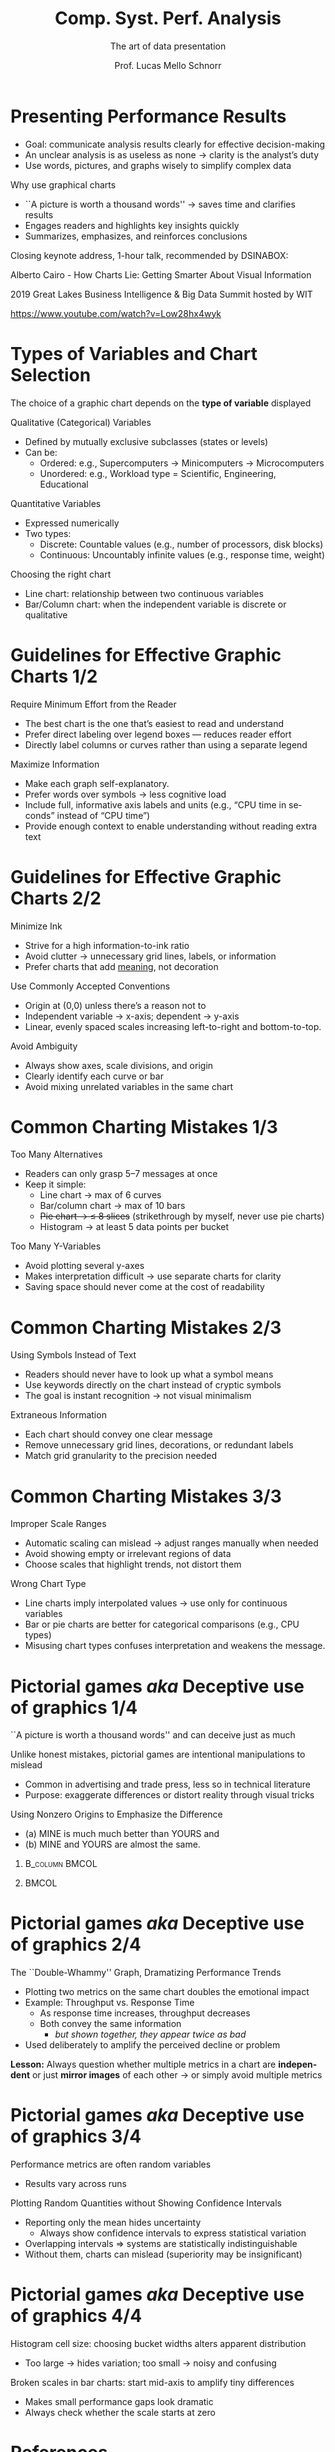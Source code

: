 # -*- coding: utf-8 -*-
# -*- mode: org -*-
#+startup: beamer overview indent
#+LANGUAGE: pt-br
#+TAGS: noexport(n)
#+EXPORT_EXCLUDE_TAGS: noexport
#+EXPORT_SELECT_TAGS: export

#+Title: Comp. Syst. Perf. Analysis
#+SubTitle: The art of data presentation
#+Author: Prof. Lucas Mello Schnorr
#+Date: \copyleft

#+LaTeX_CLASS: beamer
#+LaTeX_CLASS_OPTIONS: [xcolor=dvipsnames,10pt]
#+OPTIONS: H:1 num:t toc:nil \n:nil @:t ::t |:t ^:t -:t f:t *:t <:t
#+LATEX_HEADER: \input{org-babel.tex}

* Presenting Performance Results

- Goal: communicate analysis results clearly for effective decision-making  
- An unclear analysis is as useless as none \to clarity is the analyst’s duty  
- Use words, pictures, and graphs wisely to simplify complex data  

#+latex: \vfill\pause

Why use graphical charts
- ``A picture is worth a thousand words'' \to saves time and clarifies results  
- Engages readers and highlights key insights quickly  
- Summarizes, emphasizes, and reinforces conclusions  

#+latex: \vfill\pause

#+begin_center
Closing keynote address, 1-hour talk, recommended by DSINABOX:

Alberto Cairo - How Charts Lie: Getting Smarter About Visual Information

2019 Great Lakes Business Intelligence & Big Data Summit hosted by WIT
#+end_center

#+attr_latex: :width .4\linewidth
[[./img/alberto-cairo-misconceptions.png]]

#+begin_center
https://www.youtube.com/watch?v=Low28hx4wyk
#+end_center

* Types of Variables and Chart Selection

The choice of a graphic chart depends on the *type of variable* displayed  

#+latex: \vfill

Qualitative (Categorical) Variables
- Defined by mutually exclusive subclasses (states or levels)
- Can be:
  - Ordered: e.g., Supercomputers → Minicomputers → Microcomputers  
  - Unordered: e.g., Workload type = Scientific, Engineering, Educational  

Quantitative Variables
- Expressed numerically  
- Two types:
  - Discrete: Countable values (e.g., number of processors, disk blocks)  
  - Continuous: Uncountably infinite values (e.g., response time, weight)  

#+latex: \pause\vfill

Choosing the right chart
- Line chart: relationship between two continuous variables  
- Bar/Column chart: when the independent variable is discrete or
  qualitative

* Guidelines for Effective Graphic Charts 1/2
Require Minimum Effort from the Reader
- The best chart is the one that’s easiest to read and understand
- Prefer direct labeling over legend boxes — reduces reader effort
- Directly label columns or curves rather than using a separate legend

#+latex: \vfill\pause

Maximize Information
- Make each graph self-explanatory.
- Prefer words over symbols \to less cognitive load
- Include full, informative axis labels and units  @@latex:\linebreak@@
  (e.g., “CPU time in seconds” instead of “CPU time”)
- Provide enough context to enable understanding without reading extra text

#+attr_latex: :width .6\linewidth
[[./img/direct-labels.png]]

* Guidelines for Effective Graphic Charts 2/2

Minimize Ink
- Strive for a high information-to-ink ratio
- Avoid clutter \to unnecessary grid lines, labels, or information
- Prefer charts that add _meaning_, not decoration

#+attr_latex: :width .6\linewidth
[[./img/minimize-ink.png]]

#+latex: \vfill\pause

Use Commonly Accepted Conventions
- Origin at (0,0) unless there’s a reason not to
- Independent variable → x-axis; dependent → y-axis
- Linear, evenly spaced scales increasing left-to-right and bottom-to-top.

#+latex: \vfill\pause

Avoid Ambiguity
- Always show axes, scale divisions, and origin
- Clearly identify each curve or bar
- Avoid mixing unrelated variables in the same chart

* Common Charting Mistakes 1/3

Too Many Alternatives
- Readers can only grasp 5--7 messages at once
- Keep it simple:  
  - Line chart → max of 6 curves  
  - Bar/column chart → max of 10 bars  
  - +Pie chart → ≤ 8 slices+ (strikethrough by myself, never use pie charts)
  - Histogram → at least 5 data points per bucket

#+latex: \vfill\pause

Too Many Y-Variables
- Avoid plotting several y-axes
- Makes interpretation difficult \to use separate charts for clarity
- Saving space should never come at the cost of readability

#+attr_latex: :width .6\linewidth
[[./img/too-many-ys.png]]

* Common Charting Mistakes 2/3

Using Symbols Instead of Text
- Readers should never have to look up what a symbol means
- Use keywords directly on the chart instead of cryptic symbols
- The goal is instant recognition \to not visual minimalism

#+attr_latex: :width .6\linewidth
[[./img/code-text.png]]

#+latex: \vfill\pause

Extraneous Information
- Each chart should convey one clear message
- Remove unnecessary grid lines, decorations, or redundant labels
- Match grid granularity to the precision needed
  
* Common Charting Mistakes 3/3

Improper Scale Ranges
- Automatic scaling can mislead \to adjust ranges manually when needed
- Avoid showing empty or irrelevant regions of data
- Choose scales that highlight trends, not distort them

#+latex: \vfill\pause

Wrong Chart Type
- Line charts imply interpolated values \to use only for continuous variables
- Bar or pie charts are better for categorical comparisons (e.g., CPU types)
- Misusing chart types confuses interpretation and weakens the message.

#+attr_latex: :width .45\linewidth
[[./img/wrong-type-of-chart.png]]

* Pictorial games /aka/ Deceptive use of graphics 1/4

#+begin_center
``A picture is worth a thousand words'' and can deceive just as much
#+end_center

Unlike honest mistakes, pictorial games are intentional manipulations to mislead
- Common in advertising and trade press, less so in technical literature
- Purpose: exaggerate differences or distort reality through visual tricks
  
# Examples: 1/ Distorted scales and baselines; 2/ 3D effects hiding
# proportions; 3/ Selective truncation of data; 4/ PInconsistent visual
# encodings.

#+latex: \vfill\pause

Using Nonzero Origins to Emphasize the Difference
- (a) MINE is much much better than YOURS and
- (b) MINE and YOURS are almost the same.

**                                                          :B_column:BMCOL:
:PROPERTIES:
:BEAMER_col: 0.6
:END:

#+attr_latex: :width .9\linewidth
[[./img/inappropriate-scale.png]]

**                                                                   :BMCOL:
:PROPERTIES:
:BEAMER_col: 0.4
:END:

#+latex: \pause

#+attr_latex: :width .9\linewidth
[[./img/inappropriate-scale-better.png]]

* Pictorial games /aka/ Deceptive use of graphics 2/4

The ``Double-Whammy'' Graph, Dramatizing Performance Trends
- Plotting two metrics on the same chart doubles the emotional impact
- Example: Throughput vs. Response Time  
  - As response time increases, throughput decreases
  - Both convey the same information
    - /but shown together, they appear twice as bad/
- Used deliberately to amplify the perceived decline or problem

#+attr_latex: :width .5\linewidth
[[./img/double-whammy.png]]

*Lesson:* Always question whether multiple metrics in a chart are
*independent* or just *mirror images* of each other \to or simply avoid multiple metrics

* Pictorial games /aka/ Deceptive use of graphics 3/4

Performance metrics are often random variables
- Results vary across runs

#+latex: \pause\vfill
  
Plotting Random Quantities without Showing Confidence Intervals
- Reporting only the mean hides uncertainty
  - Always show confidence intervals to express statistical variation
- Overlapping intervals ⇒ systems are statistically indistinguishable
- Without them, charts can mislead (superiority may be insignificant)

#+attr_latex: :width .6\linewidth
[[./img/confidence.png]]

* Pictorial games /aka/ Deceptive use of graphics 4/4

Histogram cell size: choosing bucket widths alters apparent distribution
- Too large → hides variation; too small → noisy and confusing

#+attr_latex: :width .6\linewidth
[[./img/histogram-bucket-width.png]]

#+latex: \vfill\pause

Broken scales in bar charts: start mid-axis to amplify tiny differences
- Makes small performance gaps look dramatic
- Always check whether the scale starts at zero

#+attr_latex: :width .6\linewidth
[[./img/broken-scale.png]]

* References

#+latex: {\small
- Chapter 10. Jain, Raj. The art of computer systems performance
  analysis: techniques for experimental design, measurement,
  simulation, and modeling. New York: John Wiley,
  c1991. ISBN 0471503363.
- [[https://github.com/schnorr/lps][Literate Programming and Statistics (CMP595)]]. Lucas M. Schnorr,
  Jean-Marc Vincent.
- Performance Evaluation Of Computer And Communication
  Systems. Jean-Yves Le Boudec. ISBN:
  978-2-940222-40-7. 2010. https://leboudec.github.io/perfeval/
#+latex: }
